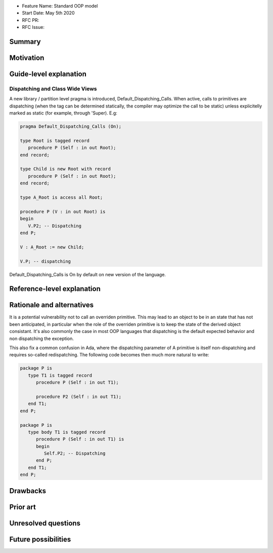 - Feature Name: Standard OOP model
- Start Date: May 5th 2020
- RFC PR:
- RFC Issue:

Summary
=======

Motivation
==========

Guide-level explanation
=======================

Dispatching and Class Wide Views
--------------------------------

A new library / partition level pragma is introduced, Default_Dispatching_Calls.
When active, calls to primitives are dispatching (when the tag can be
determined statically, the compiler may optimize the call to be static) unless
explicitelly marked as static (for example, through 'Super). E.g:

.. code-block:: ada

   pragma Default_Dispatching_Calls (On);

   type Root is tagged record
      procedure P (Self : in out Root);
   end record;

   type Child is new Root with record
      procedure P (Self : in out Root);
   end record;

   type A_Root is access all Root;

   procedure P (V : in out Root) is
   begin
      V.P2; -- Dispatching
   end P;

   V : A_Root := new Child;

   V.P; -- dispatching

Default_Dispatching_Calls is On by default on new version of the language.

Reference-level explanation
===========================


Rationale and alternatives
==========================

It is a potential vulnerability not to call an overriden primitive. This may
lead to an object to be in an state that has not been anticipated, in particular
when the role of the overriden primitive is to keep the state of the derived
object consistant. It's also commonly the case in most OOP languages that
dispatching is the default expected behavior and non dispatching the exception.

This also fix a common confusion in Ada, where the dispatching parameter of A
primitive is itself non-dispatching and requires so-called redispatching. The
following code becomes then much more natural to write:

.. code-block:: ada

   package P is
      type T1 is tagged record
         procedure P (Self : in out T1);

         procedure P2 (Self : in out T1);
      end T1;
   end P;

   package P is
      type body T1 is tagged record
         procedure P (Self : in out T1) is
         begin
            Self.P2; -- Dispatching
         end P;
      end T1;
   end P;


Drawbacks
=========


Prior art
=========


Unresolved questions
====================

Future possibilities
====================
